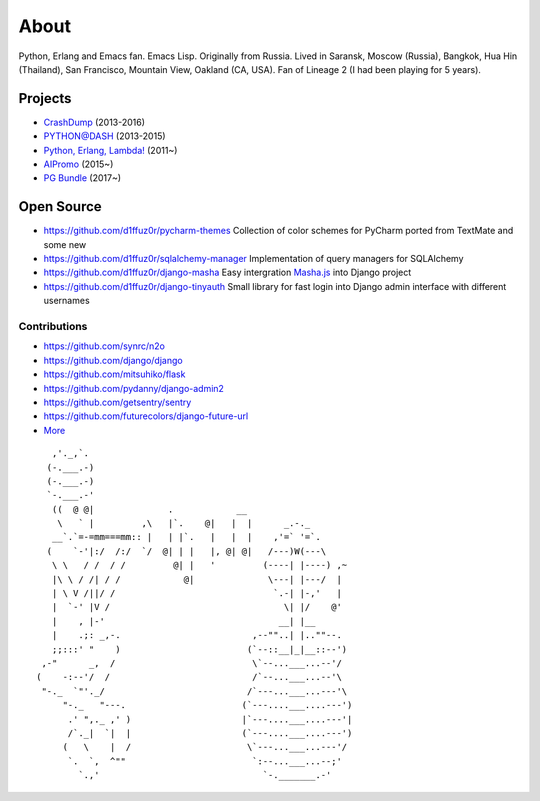 About
#####

Python, Erlang and Emacs fan. Emacs Lisp. Originally from Russia. Lived in Saransk, Moscow (Russia), Bangkok, Hua Hin (Thailand), San Francisco, Mountain View, Oakland (CA, USA). Fan of Lineage 2 (I had been playing for 5 years).


Projects
--------

* `CrashDump`_ (2013-2016)
* `PYTHON@DASH`_ (2013-2015)
* `Python, Erlang, Lambda!`_ (2011~)
* `AIPromo`_ (2015~)
* `PG Bundle`_ (2017~)

Open Source
-----------

* https://github.com/d1ffuz0r/pycharm-themes Collection of color schemes for PyCharm ported from TextMate and some new

* https://github.com/d1ffuz0r/sqlalchemy-manager Implementation of query managers for SQLAlchemy

* https://github.com/d1ffuz0r/django-masha Easy intergration Masha.js_ into Django project

* https://github.com/d1ffuz0r/django-tinyauth Small library for fast login into Django admin interface with different usernames


Contributions
=============

* https://github.com/synrc/n2o
* https://github.com/django/django
* https://github.com/mitsuhiko/flask
* https://github.com/pydanny/django-admin2
* https://github.com/getsentry/sentry
* https://github.com/futurecolors/django-future-url
* More_


::

      ,'._,`.
     (-.___.-)
     (-.___.-)
     `-.___.-'
      ((  @ @|              .            __
       \   ` |         ,\   |`.    @|   |  |      _.-._
      __`.`=-=mm===mm:: |   | |`.   |   |  |    ,'=` '=`.
     (    `-'|:/  /:/  `/  @| | |   |, @| @|   /---)W(---\
      \ \   / /  / /         @| |   '         (----| |----) ,~
      |\ \ / /| / /            @|              \---| |---/  |
      | \ V /||/ /                              `.-| |-,'   |
      |  `-' |V /                                 \| |/    @'
      |    , |-'                                 __| |__
      |    .;: _,-.                         ,--""..| |..""--.
      ;;:::' "    )                        (`--::__|_|__::--')
    ,-"      _,  /                          \`--...___...--'/
   (    -:--'/  /                           /`--...___...--'\
    "-._  `"'._/                           /`---...___...---'\
        "-._   "---.                      (`---....___....---')
         .' ",._ ,' )                     |`---....___....---'|
         /`._|  `|  |                     (`---....___....---')
        (   \    |  /                      \`---...___...---'/
         `.  `,  ^""                        `:--...___...--;'
           `.,'                               `-._______.-'


.. _PYTHON@DASH: http://python-dashapp.tk
.. _CrashDump: http://crashdump.io
.. _AIPromo: https://aipromo.online?d1ffuz0r
.. _Python, Erlang, Lambda!: http://crazy-lambda.blogspot.com/
.. _More: http://github.com/d1ffuz0r
.. _Masha.js: http://mashajs.com/index_eng.html
.. _`PG Bundle`: http://postgresql.d1ffuz0r.com
